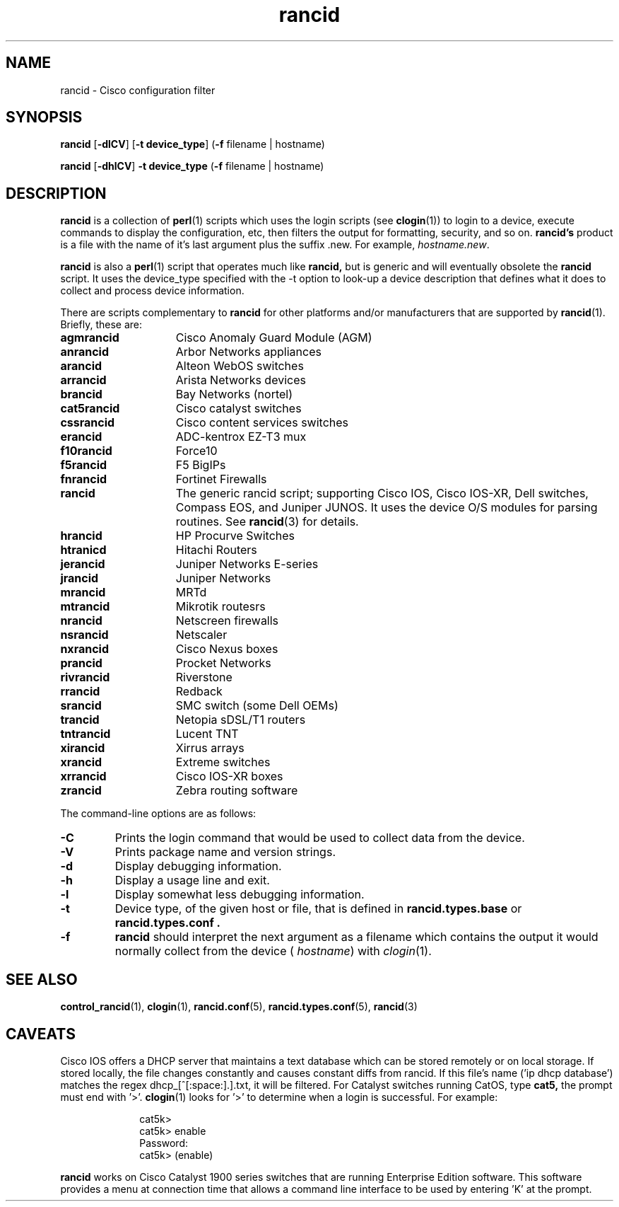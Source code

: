.\"
.hys 50
.TH "rancid" "1" "12 February 2014"
.SH NAME
rancid \- Cisco configuration filter
.SH SYNOPSIS
.B rancid
[\fB\-dlCV\fP]
[\fB\-t device_type\fP]
(\fB\-f\fP filename | hostname)
.sp
.B rancid
[\fB\-dhlCV\fP]
\fB\-t device_type\fP
(\fB\-f\fP filename | hostname)
.SH DESCRIPTION
.B rancid
is a collection of 
.BR perl (1)
scripts which uses the login scripts (see
.BR clogin (1))
to login to a device, execute commands to display the configuration, etc,
then filters the output for formatting, security, and so on.
.B rancid's
product is a file with the name of it's last argument plus the suffix .new.
For example,
.IR hostname.new .
.PP
.B rancid
is also a
.BR perl (1)
script that operates much like
.B rancid,
but is generic and will eventually obsolete the
.B rancid
script.
It uses the device_type specified with the -t option to look-up a device
description that defines what it does to collect and process device
information.
.PP
There are scripts complementary to
.B rancid
for other platforms and/or manufacturers
that are supported by
.BR rancid (1).
Briefly, these are:
.sp
.TP 15
.B agmrancid
Cisco Anomaly Guard Module (AGM)
.TP 15
.B anrancid
Arbor Networks appliances
.TP 15
.B arancid
Alteon WebOS switches
.TP 15
.B arrancid
Arista Networks devices
.TP
.B brancid
Bay Networks (nortel)
.TP
.B cat5rancid
Cisco catalyst switches
.TP
.B cssrancid
Cisco content services switches
.TP
.B erancid
ADC-kentrox EZ-T3 mux
.TP
.B f10rancid
Force10
.TP
.B f5rancid
F5 BigIPs
.TP
.B fnrancid
Fortinet Firewalls
.TP
.B rancid
The generic rancid script; supporting Cisco IOS, Cisco IOS-XR, Dell switches,
Compass EOS, and Juniper JUNOS.
It uses the device O/S modules for parsing routines.
See
.BR rancid (3)
for details.
.TP
.B hrancid
HP Procurve Switches
.TP
.B htranicd
Hitachi Routers
.TP
.B jerancid
Juniper Networks E-series
.TP
.B jrancid
Juniper Networks
.TP
.B mrancid
MRTd
.TP
.B mtrancid
Mikrotik routesrs
.TP
.B nrancid
Netscreen firewalls
.TP
.B nsrancid
Netscaler
.TP
.B nxrancid
Cisco Nexus boxes
.TP
.B prancid
Procket Networks
.TP
.B rivrancid
Riverstone
.TP
.B rrancid
Redback
.TP
.B srancid
SMC switch (some Dell OEMs)
.TP
.B trancid
Netopia sDSL/T1 routers
.TP
.B tntrancid
Lucent TNT
.TP
.B xirancid
Xirrus arrays
.TP
.B xrancid
Extreme switches
.TP
.B xrrancid
Cisco IOS-XR boxes
.TP
.B zrancid
Zebra routing software
.PP
The command-line options are as follows:
.TP
.B \-C
Prints the login command that would be used to collect data from the device.
.\"
.TP
.B \-V
Prints package name and version strings.
.\"
.TP
.B \-d
Display debugging information.
.\"
.TP
.B \-h
Display a usage line and exit.
.\"
.TP
.B \-l
Display somewhat less debugging information.
.\"
.TP
.B \-t
Device type, of the given host or file, that is defined in
.B rancid.types.base
or
.B rancid.types.conf .
.\"
.TP
.B \-f
.B rancid
should interpret the next argument as a filename which contains the
output it would normally collect from the device (
.I hostname\c
) with
.IR clogin (1).
.SH "SEE ALSO"
.BR control_rancid (1),
.BR clogin (1),
.BR rancid.conf (5),
.BR rancid.types.conf (5),
.BR rancid (3)
.\"
.SH "CAVEATS"
Cisco IOS offers a DHCP server that maintains a text database which can be
stored remotely or on local storage.
If stored locally, the file changes constantly and causes constant diffs
from rancid.
If this file's name ('ip dhcp database') matches the regex
dhcp_[^[:space:].]\.txt, it will be filtered.
.Pp
For Catalyst switches running CatOS, type
.B cat5,
the prompt must end with '>'.
.BR clogin (1)
looks for '>' to determine when a login is successful.  For example:
.sp
.in +1i
.nf
cat5k>
cat5k> enable
Password: 
cat5k> (enable) 
.fi
.in -1i
.PP
.B rancid
works on Cisco Catalyst 1900 series switches that are running Enterprise
Edition software.  This software provides a menu at connection time that
allows a command line interface to be used by entering 'K' at the prompt.
